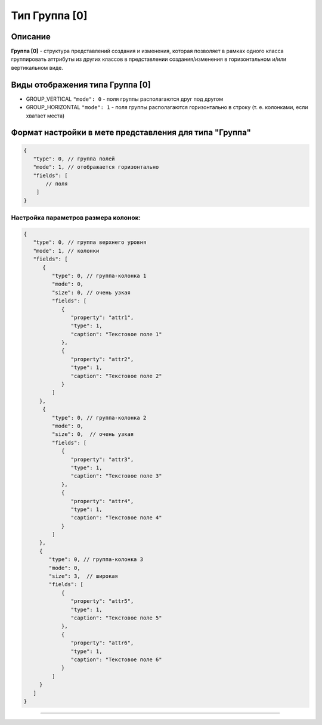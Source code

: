 Тип Группа [0]
==============

Описание
--------

**Группа [0]** - структура представлений создания и изменения, которая позволяет в рамках одного класса группировать аттрибуты из других классов в представлении создания/изменения в горизонтальном и/или вертикальном виде. 

Виды отображения типа Группа [0]
--------------------------------

* GROUP_VERTICAL ``"mode": 0`` - поля группы располагаются друг под другом 
* GROUP_HORIZONTAL ``"mode": 1`` - поля группы располагаются горизонтально в строку (т. е. колонками, если хватает места) 

Формат настройки в мете представления для типа "Группа"
-------------------------------------------------------

.. code-block:: js

   {
      "type": 0, // группа полей
      "mode": 1, // отображается горизонтально
      "fields": [
          // поля
       ]
   }

Настройка параметров размера колонок:
~~~~~~~~~~~~~~~~~~~~~~~~~~~~~~~~~~~~~

.. code-block:: js

   {
      "type": 0, // группа верхнего уровня
      "mode": 1, // колонки
      "fields": [
         {
            "type": 0, // группа-колонка 1
            "mode": 0,
            "size": 0, // очень узкая
            "fields": [
               {
                  "property": "attr1",
                  "type": 1,
                  "caption": "Текстовое поле 1"
               },
               {
                  "property": "attr2",
                  "type": 1,
                  "caption": "Текстовое поле 2"
               }
            ]
        },
         {
            "type": 0, // группа-колонка 2
            "mode": 0,
            "size": 0,  // очень узкая
            "fields": [
               {
                  "property": "attr3",
                  "type": 1,
                  "caption": "Текстовое поле 3"
               },
               {
                  "property": "attr4",
                  "type": 1,
                  "caption": "Текстовое поле 4"
               }
            ]
        },
        {
           "type": 0, // группа-колонка 3
           "mode": 0,
           "size": 3,  // широкая
           "fields": [
               {
                  "property": "attr5",
                  "type": 1,
                  "caption": "Текстовое поле 5"
               },
               {
                  "property": "attr6",
                  "type": 1,
                  "caption": "Текстовое поле 6"
               }
            ]
        }
      ]
   }

----
